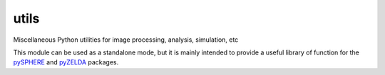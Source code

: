 utils
=====

Miscellaneous Python utilities for image processing, analysis, simulation, etc

This module can be used as a standalone mode, but it is mainly intended to provide a useful library of function for the `pySPHERE <https://github.com/avigan/pySPHERE>`_ and `pyZELDA <https://github.com/avigan/pZELDA>`_ packages.
